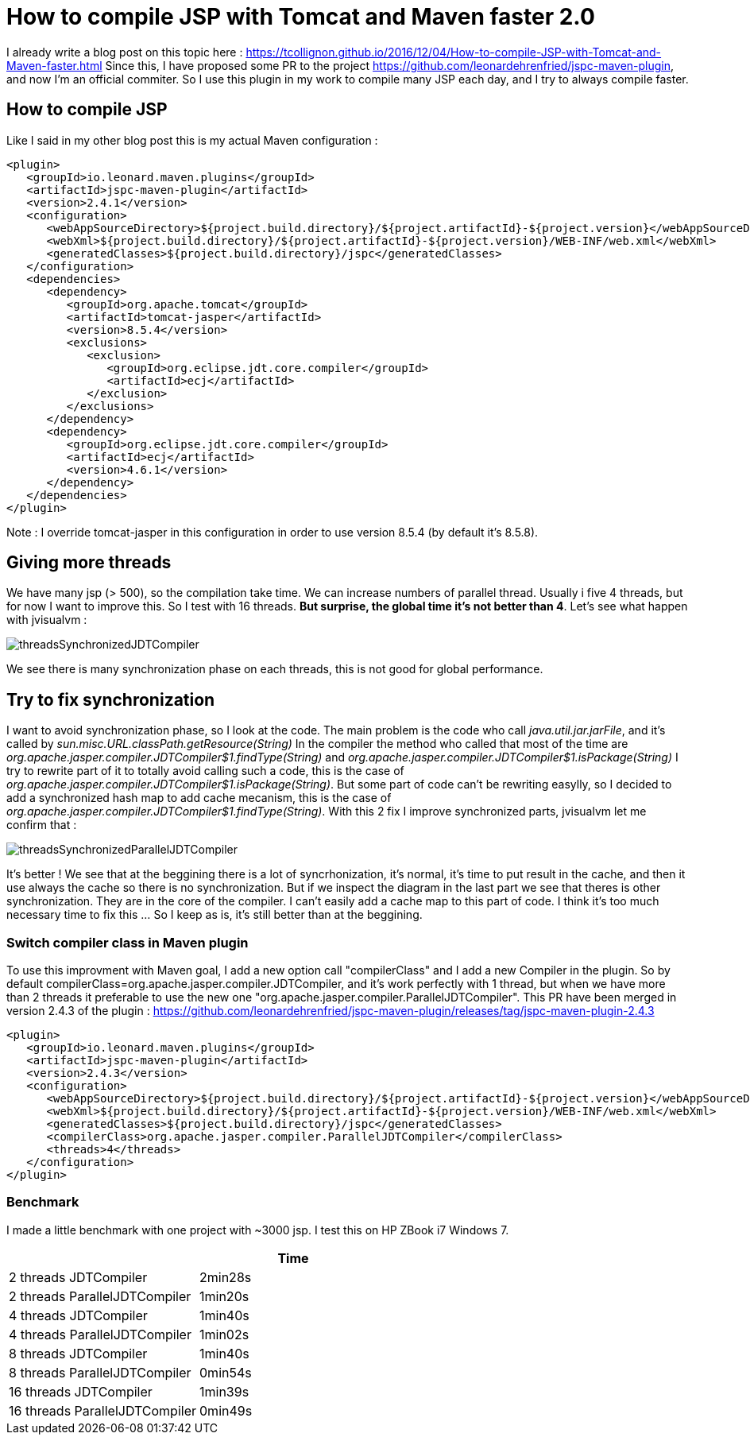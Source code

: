 :hp-tags: Tomcat, JSP, Maven
:published_at: 2018-02-19

= How to compile JSP with Tomcat and Maven faster 2.0

I already write a blog post on this topic here : https://tcollignon.github.io/2016/12/04/How-to-compile-JSP-with-Tomcat-and-Maven-faster.html
Since this, I have proposed some PR to the project https://github.com/leonardehrenfried/jspc-maven-plugin, and now I'm an official commiter.
So I use this plugin in my work to compile many JSP each day, and I try to always compile faster.

== How to compile JSP

Like I said in my other blog post this is my actual Maven configuration : 

[source,xml]
----
<plugin>
   <groupId>io.leonard.maven.plugins</groupId>
   <artifactId>jspc-maven-plugin</artifactId>
   <version>2.4.1</version>
   <configuration>
      <webAppSourceDirectory>${project.build.directory}/${project.artifactId}-${project.version}</webAppSourceDirectory>
      <webXml>${project.build.directory}/${project.artifactId}-${project.version}/WEB-INF/web.xml</webXml>
      <generatedClasses>${project.build.directory}/jspc</generatedClasses>
   </configuration>
   <dependencies>
      <dependency>
         <groupId>org.apache.tomcat</groupId>
         <artifactId>tomcat-jasper</artifactId>
         <version>8.5.4</version>
         <exclusions>
            <exclusion>
               <groupId>org.eclipse.jdt.core.compiler</groupId>
               <artifactId>ecj</artifactId>
            </exclusion>
         </exclusions>
      </dependency>
      <dependency>
         <groupId>org.eclipse.jdt.core.compiler</groupId>
         <artifactId>ecj</artifactId>
         <version>4.6.1</version>
      </dependency>
   </dependencies>
</plugin>
----

Note : I override tomcat-jasper in this configuration in order to use version 8.5.4  (by default it's 8.5.8).

== Giving more threads

We have many jsp (> 500), so the compilation take time. We can increase numbers of parallel thread. Usually i five 4 threads, but for now I want to improve this.
So I test with 16 threads. *But surprise, the global time it's not better than 4*. Let's see what happen with jvisualvm : 

image::threadsSynchronizedJDTCompiler.PNG[]

We see there is many synchronization phase on each threads, this is not good for global performance.

== Try to fix synchronization

I want to avoid synchronization phase, so I look at the code. The main problem is the code who call _java.util.jar.jarFile_, and it's called by _sun.misc.URL.classPath.getResource(String)_
In the compiler the method who called that most of the time are _org.apache.jasper.compiler.JDTCompiler$1.findType(String)_ and _org.apache.jasper.compiler.JDTCompiler$1.isPackage(String)_
I try to rewrite part of it to totally avoid calling such a code, this is the case of _org.apache.jasper.compiler.JDTCompiler$1.isPackage(String)_.
But some part of code can't be rewriting easylly, so I decided to add a synchronized hash map to add cache mecanism, this is the case of _org.apache.jasper.compiler.JDTCompiler$1.findType(String)_.
With this 2 fix I improve synchronized parts, jvisualvm let me confirm that :

image::threadsSynchronizedParallelJDTCompiler.PNG[]

It's better ! We see that at the beggining there is a lot of syncrhonization, it's normal, it's time to put result in the cache, and then it use always the cache so there is no synchronization.
But if we inspect the diagram in the last part we see that theres is other synchronization. They are in the core of the compiler. I can't easily add a cache map to this part of code.
I think it's too much necessary time to fix this ... So I keep as is, it's still better than at the beggining.

=== Switch compiler class in Maven plugin

To use this improvment with Maven goal, I add a new option call "compilerClass" and I add a new Compiler in the plugin.
So by default compilerClass=org.apache.jasper.compiler.JDTCompiler, and it's work perfectly with 1 thread, but when we have more than 2 threads it preferable to use the new one "org.apache.jasper.compiler.ParallelJDTCompiler".
This PR have been merged in version 2.4.3 of the plugin : https://github.com/leonardehrenfried/jspc-maven-plugin/releases/tag/jspc-maven-plugin-2.4.3

[source,xml]
----
<plugin>
   <groupId>io.leonard.maven.plugins</groupId>
   <artifactId>jspc-maven-plugin</artifactId>
   <version>2.4.3</version>
   <configuration>
      <webAppSourceDirectory>${project.build.directory}/${project.artifactId}-${project.version}</webAppSourceDirectory>
      <webXml>${project.build.directory}/${project.artifactId}-${project.version}/WEB-INF/web.xml</webXml>
      <generatedClasses>${project.build.directory}/jspc</generatedClasses>
      <compilerClass>org.apache.jasper.compiler.ParallelJDTCompiler</compilerClass>
      <threads>4</threads>
   </configuration>
</plugin>
----

=== Benchmark

I made a little benchmark with one project with ~3000 jsp.
I test this on HP ZBook i7 Windows 7.

|===
| |Time

|2 threads JDTCompiler
|2min28s

|2 threads ParallelJDTCompiler
|1min20s

|4 threads JDTCompiler
|1min40s

|4 threads ParallelJDTCompiler
|1min02s

|8 threads JDTCompiler
|1min40s

|8 threads ParallelJDTCompiler
|0min54s

|16 threads JDTCompiler
|1min39s

|16 threads ParallelJDTCompiler
|0min49s
|===

